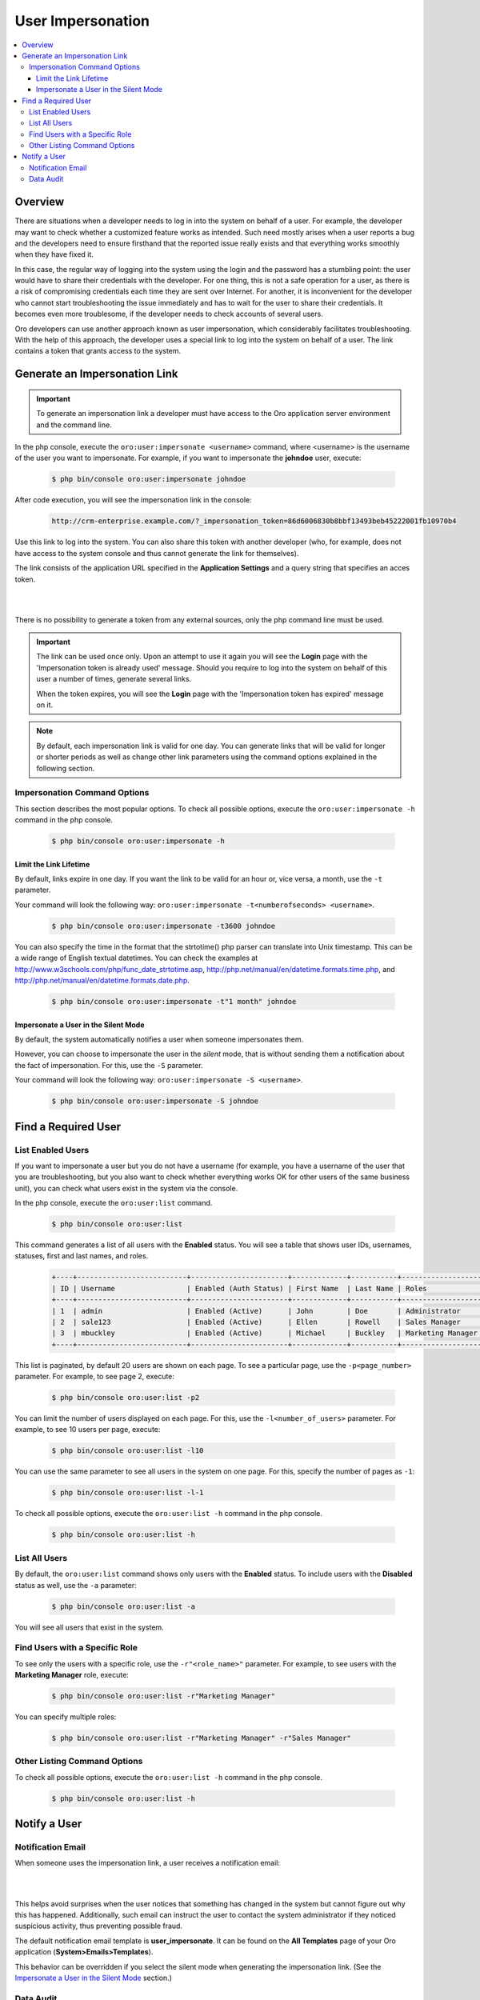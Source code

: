 User Impersonation
==================

.. contents:: :local:
    :depth: 3


Overview
----------

There are situations when a developer needs to log in into the system on behalf of a user. For example, the developer may want to check whether a customized feature works as intended. Such need mostly arises when a user reports a bug and the developers need to ensure firsthand that the reported issue really exists and that everything works smoothly when they have fixed it.

In this case, the regular way of logging into the system using the login and the password has a stumbling point: the user would have to share their credentials with the developer. For one thing, this is not a safe operation for a user, as there is a risk of compromising credentials each time they are sent over Internet. For another, it is inconvenient for the developer who cannot start troubleshooting the issue immediately and has to wait for the user to share their credentials. It becomes even more troublesome, if the developer needs to check accounts of several users.  


Oro developers can use another approach known as user impersonation, which considerably facilitates troubleshooting. With the help of this approach, the developer uses a special link to log into the system on behalf of a user. The link contains a token that grants access to the system. 



Generate an Impersonation Link
------------------------------

.. important::
	To generate an impersonation link a developer must have access to the Oro application server environment and the command line. 



     
In the php console, execute the ``oro:user:impersonate <username>`` command, where <username> is the username of the user you want to impersonate. For example, if you want to impersonate the **johndoe** user, execute:

    .. code-block:: bash

    	$ php bin/console oro:user:impersonate johndoe
 
After code execution, you will see the impersonation link in the console:

    .. code-block:: bash

    	http://crm-enterprise.example.com/?_impersonation_token=86d6006830b8bbf13493beb45222001fb10970b4 


Use this link to log into the system. You can also share this token with another developer (who, for example, does not have access to the system console and thus cannot generate the link for themselves). 

The link consists of the application URL specified in the **Application Settings** and a query string that specifies an acces token.


|

.. image:: ./img/user_impersonation/impersonate_url.png 

|

There is no possibility to generate a token from any external sources, only the php command line must be used. 

.. important::
  The link can be used once only. Upon an attempt to use it again you will see the **Login** page with the 'Impersonation token is already used' message. Should you require to log into the system on behalf of this user a number of times, generate several links. 

  When the token expires, you will see the **Login** page with the 'Impersonation token has expired' message on it.

.. note::      	
  By default, each impersonation link is valid for one day. You can generate links that will be valid for longer or shorter periods as well as change other link parameters using the command options explained in the following section.


Impersonation Command Options
^^^^^^^^^^^^^^^^^^^^^^^^^^^^^^

This section describes the most popular options.  
To check all possible options, execute the ``oro:user:impersonate -h`` command in the php console.

   .. code-block:: bash

    	$ php bin/console oro:user:impersonate -h


Limit the Link Lifetime
"""""""""""""""""""""""

By default, links expire in one day. If you want the link to be valid for an hour or, vice versa, a month, use the ``-t`` parameter. 

Your command will look the following way: ``oro:user:impersonate -t<numberofseconds> <username>``. 

   .. code-block:: bash

    	$ php bin/console oro:user:impersonate -t3600 johndoe


You can also specify the time in the format that the strtotime() php parser can translate into Unix timestamp. This can be a wide range of English textual datetimes. You can check the examples at http://www.w3schools.com/php/func_date_strtotime.asp, http://php.net/manual/en/datetime.formats.time.php, and http://php.net/manual/en/datetime.formats.date.php.   

   .. code-block:: bash

    	$ php bin/console oro:user:impersonate -t"1 month" johndoe


Impersonate a User in the Silent Mode
"""""""""""""""""""""""""""""""""""""

By default, the system automatically notifies a user when someone impersonates them.


However, you can choose to impersonate the user in the *silent* mode, that is without sending them a notification about the fact of impersonation. For this, use the ``-S`` parameter. 


Your command will look the following way: ``oro:user:impersonate -S <username>``.

   .. code-block:: bash

    	$ php bin/console oro:user:impersonate -S johndoe





Find a Required User
--------------------

List Enabled Users
^^^^^^^^^^^^^^^^^^^

If you want to impersonate a user but you do not have a username (for example, you have a username of the user that you are troubleshooting, but you also want to check whether everything works OK for other users of the same business unit), you can check what users exist in the system via the console.  

In the php console, execute the ``oro:user:list`` command.

   .. code-block:: bash

      $ php bin/console oro:user:list

This command generates a list of all users with the **Enabled** status. You will see a table that shows user IDs, usernames, statuses, first and last names, and roles.

   .. code-block:: bash
     
	+----+--------------------------+-----------------------+-------------+-----------+-------------------+
	| ID | Username                 | Enabled (Auth Status) | First Name  | Last Name | Roles             |
	+----+--------------------------+-----------------------+-------------+-----------+-------------------+
	| 1  | admin                    | Enabled (Active)      | John        | Doe       | Administrator     |
	| 2  | sale123                  | Enabled (Active)      | Ellen       | Rowell    | Sales Manager     |
	| 3  | mbuckley                 | Enabled (Active)      | Michael     | Buckley   | Marketing Manager |
	+----+--------------------------+-----------------------+-------------+-----------+-------------------+ 


This list is paginated, by default 20 users are shown on each page. To see a particular page, use the ``-p<page_number>`` parameter. 
For example, to see page 2, execute: 

   .. code-block:: bash

      $ php bin/console oro:user:list -p2


You can limit the number of users displayed on each page. For this, use the ``-l<number_of_users>`` parameter. 
For example, to see 10 users per page, execute: 

   .. code-block:: bash

      $ php bin/console oro:user:list -l10

You can use the same parameter to see all users in the system on one page. For this, specify the number of pages as ``-1``:


   .. code-block:: bash

      $ php bin/console oro:user:list -l-1


To check all possible options, execute the ``oro:user:list -h`` command in the php console.

   .. code-block:: bash
   
    	$ php bin/console oro:user:list -h

List All Users
^^^^^^^^^^^^^^^^

By default, the ``oro:user:list`` command shows only users with the **Enabled** status.  
To include users with the **Disabled** status as well, use the ``-a`` parameter:

   .. code-block:: bash
   
      $ php bin/console oro:user:list -a
      
      
You will see all users that exist in the system.       

Find Users with a Specific Role
^^^^^^^^^^^^^^^^^^^^^^^^^^^^^^^^

To see only the users with a specific role, use the ``-r"<role_name>"`` parameter. For example, to see users with the **Marketing Manager** role, execute:

   .. code-block:: bash

      $ php bin/console oro:user:list -r"Marketing Manager"
      
      
You can specify multiple roles:

   .. code-block:: bash
   
    	$ php bin/console oro:user:list -r"Marketing Manager" -r"Sales Manager"


Other Listing Command Options
^^^^^^^^^^^^^^^^^^^^^^^^^^^^^^

To check all possible options, execute the ``oro:user:list -h`` command in the php console.

   .. code-block:: bash
   
    	$ php bin/console oro:user:list -h



Notify a User
-------------

Notification Email
^^^^^^^^^^^^^^^^^^

When someone uses the impersonation link, a user receives a notification email:

|

.. image:: ./img/user_impersonation/impersonate_notification_email.png 

|

This helps avoid surprises when the user notices that something has changed in the system but cannot figure out why this has happened. Additionally, such email can instruct the user to contact the system administrator if they noticed suspicious activity, thus preventing possible fraud.

The default notification email template is **user_impersonate**. It can be found on the **All Templates** page of your Oro application (**System>Emails>Templates**).


This behavior can be overridden if you select the silent mode when generating the impersonation link. (See the `Impersonate a User in the Silent Mode <./user-impersonation#impersonate-a-user-in-the-silent-mode>`__ section.) 


Data Audit
^^^^^^^^^^^

If a developer who impersonates a user makes changes in OroCRM on behalf of the user, these changes are marked accordingly in the **Data Audit** section of the system and in the change history of the corresponding entity record:


|

.. image:: ./img/user_impersonation/impersonate_dataaudit.png 

|


.. image:: ./img/user_impersonation/impersonate_changehistory.png 

|
